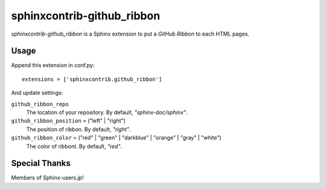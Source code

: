 sphinxcontrib-github_ribbon
===========================

`sphinxcontrib-github_ribbon` is a Sphinx extension to put a `GitHub Ribbon` to each HTML pages.

.. _GitHub Ribbon: https://github.com/blog/273-github-ribbons

Usage
-----

Append this extension in conf.py::

    extensions = ['sphinxcontrib.github_ribbon']


And update settings:

``github_ribbon_repo``
    The location of your repository.  By default, `"sphinx-doc/sphinx"`.

``github_ribbon_position`` = ("left" | "right")
    The position of ribbon.  By default, `"right"`.

``github_ribbon_color`` = ("red" | "green" | "darkblue" | "orange" | "gray" | "white")
    The color of ribbont.  By default, `"red"`.

Special Thanks
--------------

Members of Sphinx-users.jp!
